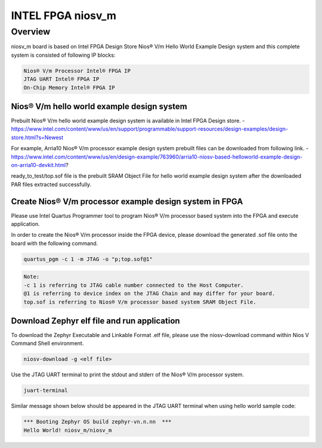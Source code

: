 .. _niosv_m:

INTEL FPGA niosv_m
##################

Overview
********

niosv_m board is based on Intel FPGA Design Store Nios® V/m Hello World Example Design system and this complete system is consisted of following IP blocks:

.. code-block:: console

	Nios® V/m Processor Intel® FPGA IP
	JTAG UART Intel® FPGA IP
	On-Chip Memory Intel® FPGA IP

Nios® V/m hello world example design system
===========================================

Prebuilt Nios® V/m hello world example design system is available in Intel FPGA Design store.
- https://www.intel.com/content/www/us/en/support/programmable/support-resources/design-examples/design-store.html?s=Newest

For example, Arria10 Nios® V/m processor example design system prebuilt files can be downloaded from following link.
- https://www.intel.com/content/www/us/en/design-example/763960/arria10-niosv-based-helloworld-example-design-on-arria10-devkit.html?

ready_to_test/top.sof file is the prebuilt SRAM Object File for hello world example design system after the downloaded PAR files extracted successfully.

Create Nios® V/m processor example design system in FPGA
========================================================

Please use Intel Quartus Programmer tool to program Nios® V/m processor based system into the FPGA and execute application.

In order to create the Nios® V/m processor inside the FPGA device, please download the generated .sof file onto the board with the following command.

.. code-block:: console

	quartus_pgm -c 1 -m JTAG -o "p;top.sof@1"

.. code-block:: console

	Note:
	-c 1 is referring to JTAG cable number connected to the Host Computer.
	@1 is referring to device index on the JTAG Chain and may differ for your board.
	top.sof is referring to Nios® V/m processor based system SRAM Object File.

Download Zephyr elf file and run application
============================================

To download the Zephyr Executable and Linkable Format .elf file, please use the niosv-download command within Nios V Command Shell environment.

.. code-block:: console

	niosv-download -g <elf file>

Use the JTAG UART terminal to print the stdout and stderr of the Nios® V/m processor system.

.. code-block:: console

	juart-terminal

Similar message shown below should be appeared in the JTAG UART terminal when using hello world sample code:

.. code-block:: console

	*** Booting Zephyr OS build zephyr-vn.n.nn  ***
	Hello World! niosv_m/niosv_m
